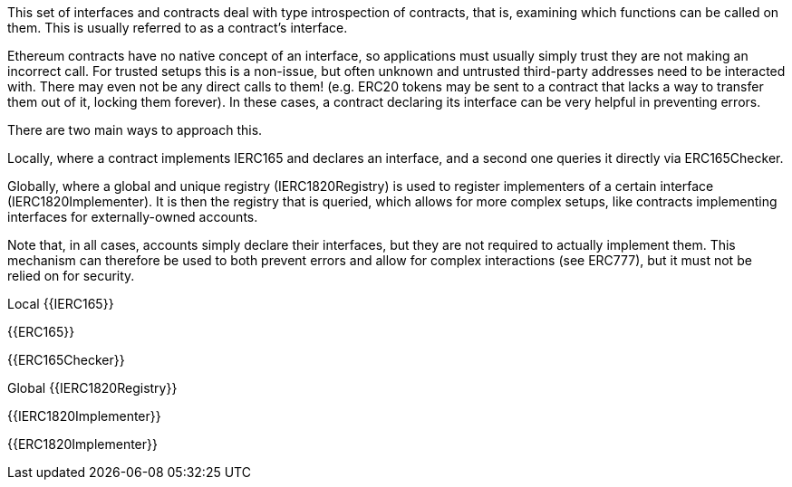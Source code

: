 This set of interfaces and contracts deal with type introspection of contracts, that is, examining which functions can be called on them. This is usually referred to as a contract’s interface.

Ethereum contracts have no native concept of an interface, so applications must usually simply trust they are not making an incorrect call. For trusted setups this is a non-issue, but often unknown and untrusted third-party addresses need to be interacted with. There may even not be any direct calls to them! (e.g. ERC20 tokens may be sent to a contract that lacks a way to transfer them out of it, locking them forever). In these cases, a contract declaring its interface can be very helpful in preventing errors.

There are two main ways to approach this.

Locally, where a contract implements IERC165 and declares an interface, and a second one queries it directly via ERC165Checker.

Globally, where a global and unique registry (IERC1820Registry) is used to register implementers of a certain interface (IERC1820Implementer). It is then the registry that is queried, which allows for more complex setups, like contracts implementing interfaces for externally-owned accounts.

Note that, in all cases, accounts simply declare their interfaces, but they are not required to actually implement them. This mechanism can therefore be used to both prevent errors and allow for complex interactions (see ERC777), but it must not be relied on for security.

Local
{{IERC165}}

{{ERC165}}

{{ERC165Checker}}

Global
{{IERC1820Registry}}

{{IERC1820Implementer}}

{{ERC1820Implementer}}
